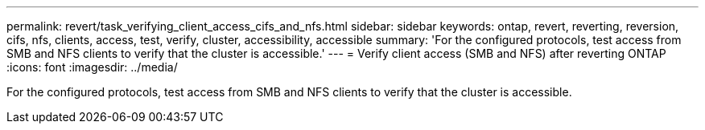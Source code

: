 ---
permalink: revert/task_verifying_client_access_cifs_and_nfs.html
sidebar: sidebar
keywords: ontap, revert, reverting, reversion, cifs, nfs, clients, access, test, verify, cluster, accessibility, accessible
summary: 'For the configured protocols, test access from SMB and NFS clients to verify that the cluster is accessible.'
---
= Verify client access (SMB and NFS) after reverting ONTAP
:icons: font
:imagesdir: ../media/

[.lead]
For the configured protocols, test access from SMB and NFS clients to verify that the cluster is accessible.

// 4 Feb 2022, BURT 1451789 